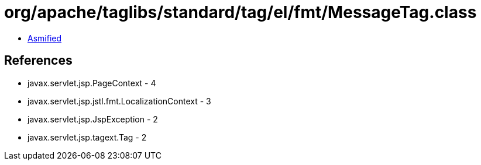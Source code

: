 = org/apache/taglibs/standard/tag/el/fmt/MessageTag.class

 - link:MessageTag-asmified.java[Asmified]

== References

 - javax.servlet.jsp.PageContext - 4
 - javax.servlet.jsp.jstl.fmt.LocalizationContext - 3
 - javax.servlet.jsp.JspException - 2
 - javax.servlet.jsp.tagext.Tag - 2

